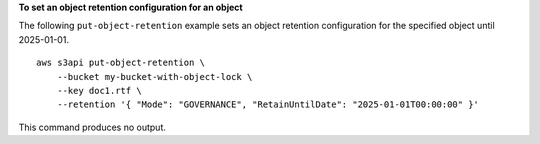 **To set an object retention configuration for an object**

The following ``put-object-retention`` example sets an object retention configuration for the specified object until 2025-01-01. ::

    aws s3api put-object-retention \
        --bucket my-bucket-with-object-lock \
        --key doc1.rtf \
        --retention '{ "Mode": "GOVERNANCE", "RetainUntilDate": "2025-01-01T00:00:00" }'

This command produces no output.